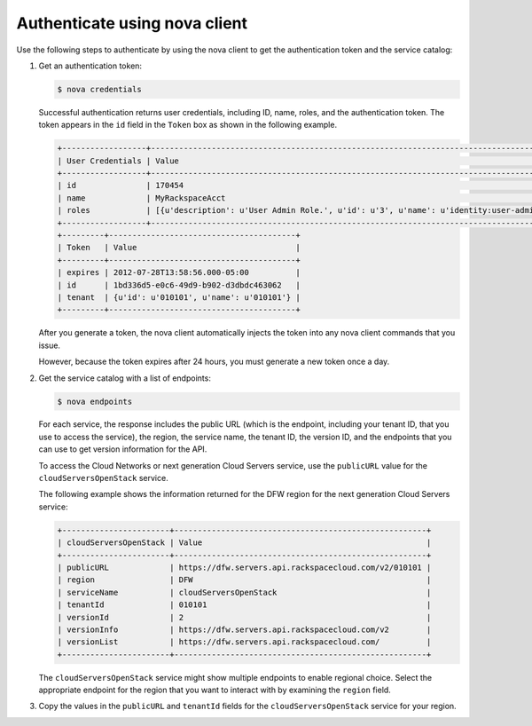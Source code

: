 .. _auth-nova:

Authenticate using nova client
~~~~~~~~~~~~~~~~~~~~~~~~~~~~~~~

Use the following steps to authenticate by using the nova client to get the authentication 
token and the service catalog:

#. Get an authentication token:

   .. code::  

       $ nova credentials

   Successful authentication returns user credentials, including ID, name, roles, and the 
   authentication token. The token appears in the ``id`` field in the ``Token`` box as 
   shown in the following example.

   .. code::  

       +------------------+---------------------------------------------------------------------------------------+
       | User Credentials | Value                                                                                 |
       +------------------+---------------------------------------------------------------------------------------+
       | id               | 170454                                                                                |
       | name             | MyRackspaceAcct                                                                       |
       | roles            | [{u'description': u'User Admin Role.', u'id': u'3', u'name': u'identity:user-admin'}] |
       +------------------+---------------------------------------------------------------------------------------+
       +---------+----------------------------------------+
       | Token   | Value                                  |
       +---------+----------------------------------------+
       | expires | 2012-07-28T13:58:56.000-05:00          |
       | id      | 1bd336d5-e0c6-49d9-b902-d3dbdc463062   |
       | tenant  | {u'id': u'010101', u'name': u'010101'} |
       +---------+----------------------------------------+

   After you generate a token, the nova client automatically injects the token into any 
   nova client commands that you issue.

   However, because the token expires after 24 hours, you must generate a new token once a 
   day.

#. Get the service catalog with a list of endpoints:

   .. code::  

       $ nova endpoints

   For each service, the response includes the public URL (which is the endpoint, including 
   your tenant ID, that you use to access the service), the region, the service name, the 
   tenant ID, the version ID, and the endpoints that you can use to get version information 
   for the API.

   To access the Cloud Networks or next generation Cloud Servers service, use the 
   ``publicURL`` value for the ``cloudServersOpenStack`` service.

   The following example shows the information returned for the DFW region for the next 
   generation Cloud Servers service:

   .. code::  

       +-----------------------+------------------------------------------------------+
       | cloudServersOpenStack | Value                                                |
       +-----------------------+------------------------------------------------------+
       | publicURL             | https://dfw.servers.api.rackspacecloud.com/v2/010101 |
       | region                | DFW                                                  |
       | serviceName           | cloudServersOpenStack                                |
       | tenantId              | 010101                                               |
       | versionId             | 2                                                    |
       | versionInfo           | https://dfw.servers.api.rackspacecloud.com/v2        |
       | versionList           | https://dfw.servers.api.rackspacecloud.com/          |
       +-----------------------+------------------------------------------------------+

   The ``cloudServersOpenStack`` service might show multiple endpoints to enable regional 
   choice. Select the appropriate endpoint for the region that you want to interact with 
   by examining the ``region`` field.

#. Copy the values in the ``publicURL`` and ``tenantId`` fields for the
   ``cloudServersOpenStack`` service for your region.


